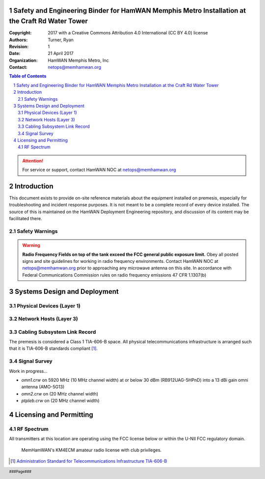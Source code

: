 .. sectnum::

Safety and Engineering Binder for HamWAN Memphis Metro Installation at the Craft Rd Water Tower
===============================================================================================
:Copyright: 2017 with a Creative Commons Attribution 4.0 International (CC BY 4.0) license
:Authors: Turner, Ryan
:Revision: 1
:Date: 21 April 2017
:Organization: HamWAN Memphis Metro, Inc
:Contact: netops@memhamwan.org

.. raw:: pdf

   PageBreak

.. contents:: Table of Contents

.. attention:: For service or support, contact HamWAN NOC at netops@memhamwan.org

.. raw:: pdf

   PageBreak

Introduction
============
This document exists to provide on-site reference materials about the equipment installed on premesis, especially for troubleshooting and incident response purposes. It is not meant to be a complete record of every device installed. The source of this is maintained on the HamWAN Deployment Engineering repository, and discussion of its content may be facilitated there.

Safety Warnings
---------------

.. WARNING:: **Radio Frequency Fields on top of the tank exceed the FCC general public exposure limit.**
  Obey all posted signs and site guidelines for working in radio frequency environments. Contact HamWAN NOC at netops@memhamwan.org prior to approaching any microwave antenna on this site. In accordance with Federal Communications Commission rules on radio frequency emissions 47 CFR 1.1307(b)

Systems Design and Deployment
=============================

Physical Devices (Layer 1)
--------------------------

.. figure:: network-diagram-layer1.png
  :alt: Layer 1 network diagram

.. csv-table:: Site Assets
   :file: crw-assets.csv
   :header-rows: 1

Network Hosts (Layer 3)
-----------------------

.. csv-table:: Addressing
   :file: crw-ip-addresses.csv
   :widths: 40,40,20
   :header-rows: 1

Cabling Subsystem Link Record
-----------------------------

The premesis is considered a Class 1 TIA-606-B space. All physical telecommunications infrastructure is arranged such that it is TIA-606-B standards compliant [#]_.

.. csv-table:: Infrastructure Identifiers
   :file: crw-identifiers.csv
   :widths: 20,20,60
   :header-rows: 1

.. csv-table:: Cabling Subsystem Link Record
   :file: cabling_subsystem_link_record.csv
   :header-rows: 1

Signal Survey
-------------
Work in progress...

* *omn1.crw* on 5920 MHz (10 MHz channel width) at or below 30 dBm (RB912UAG-5HPnD) into a 13 dBi gain omni antenna (AMO-5G13)
* *omn2.crw* on (20 MHz channel width)
* *ptpleb.crw* on (20 MHz channel width)

Licensing and Permitting
========================

RF Spectrum
-----------
All transmitters at this location are operating using the FCC license below or within the U-NII FCC regulatory domain.

.. figure:: KM4ECM-FCC-License.png
  :alt: KM4ECM FCC License

  MemHamWAN's KM4ECM amateur radio license with club privileges.

.. [#] `Administration Standard for Telecommunications Infrastructure TIA-606-B <http://az776130.vo.msecnd.net/media/docs/default-source/contractors-and-bidders-library/standards-guidelines/it-standards/tia-606-b.pdf?sfvrsn=2>`_
.. footer::
  ###Page###
